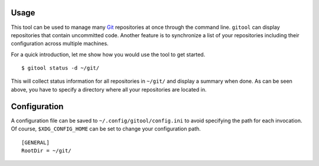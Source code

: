 Usage
=====

This tool can be used to manage many `Git <https://git-scm.com/>`_ repositories at once through the command line.
``gitool`` can display repositories that contain uncommitted code.
Another feature is to synchronize a list of your repositories including their configuration across multiple machines.

For a quick introduction, let me show how you would use the tool to get started.
::

    $ gitool status -d ~/git/

This will collect status information for all repositories in ``~/git/`` and display a summary when done.
As can be seen above, you have to specify a directory where all your repositories are located in.

Configuration
=============

A configuration file can be saved to ``~/.config/gitool/config.ini`` to avoid specifying the path for each invocation.
Of course, ``$XDG_CONFIG_HOME`` can be set to change your configuration path.
::

    [GENERAL]
    RootDir = ~/git/
